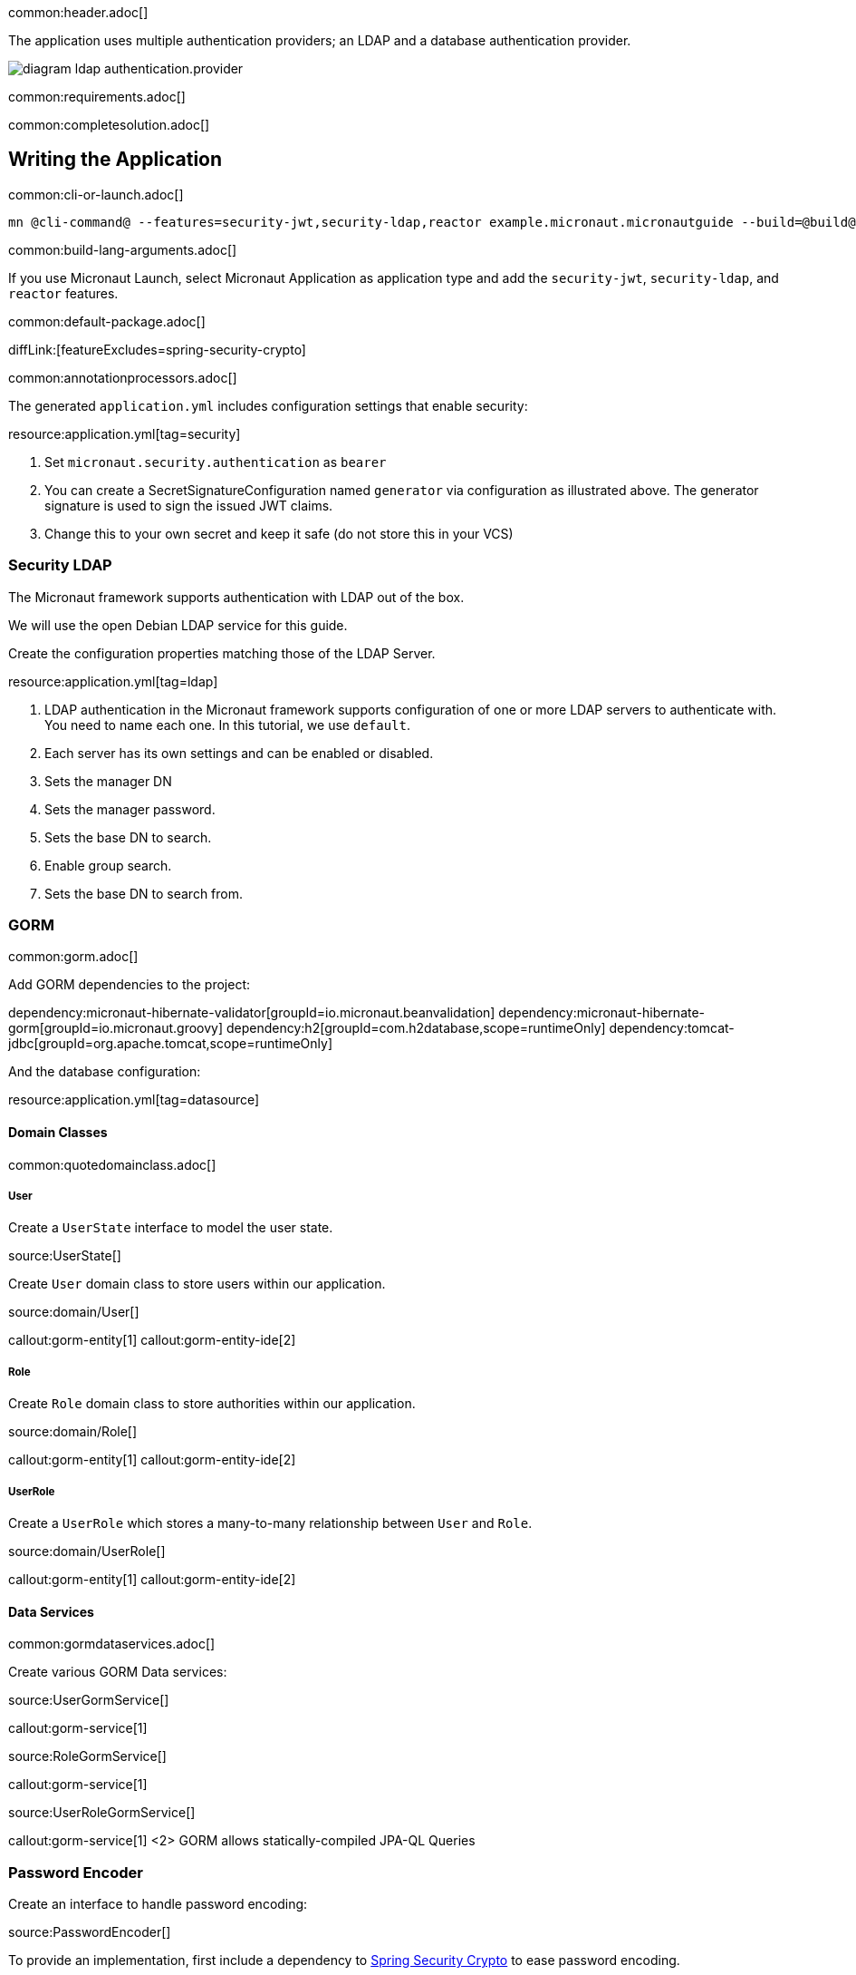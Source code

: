 common:header.adoc[]

The application uses multiple authentication providers; an LDAP and a database authentication provider.

image:diagram-ldap-authentication.provider.svg[]

common:requirements.adoc[]

common:completesolution.adoc[]

== Writing the Application

common:cli-or-launch.adoc[]

[source,bash]
----
mn @cli-command@ --features=security-jwt,security-ldap,reactor example.micronaut.micronautguide --build=@build@ --lang=@lang@
----

common:build-lang-arguments.adoc[]

If you use Micronaut Launch, select Micronaut Application as application type and add the `security-jwt`, `security-ldap`, and `reactor` features.

common:default-package.adoc[]

diffLink:[featureExcludes=spring-security-crypto]

common:annotationprocessors.adoc[]

The generated `application.yml` includes configuration settings that enable security:

resource:application.yml[tag=security]

<1> Set `micronaut.security.authentication` as `bearer`
<2> You can create a SecretSignatureConfiguration named `generator` via configuration as illustrated above. The generator signature is used to sign the issued JWT claims.
<3> Change this to your own secret and keep it safe (do not store this in your VCS)

=== Security LDAP

The Micronaut framework supports authentication with LDAP out of the box.

We will use the open Debian LDAP service for this guide.

Create the configuration properties matching those of the LDAP Server.

resource:application.yml[tag=ldap]

<1> LDAP authentication in the Micronaut framework supports configuration of one or more LDAP servers to authenticate with. You need to name each one. In this tutorial, we use `default`.
<2> Each server has its own settings and can be enabled or disabled.
<3> Sets the manager DN
<4> Sets the manager password.
<5> Sets the base DN to search.
<6> Enable group search.
<7> Sets the base DN to search from.

=== GORM

common:gorm.adoc[]

Add GORM dependencies to the project:

:dependencies:

dependency:micronaut-hibernate-validator[groupId=io.micronaut.beanvalidation]
dependency:micronaut-hibernate-gorm[groupId=io.micronaut.groovy]
dependency:h2[groupId=com.h2database,scope=runtimeOnly]
dependency:tomcat-jdbc[groupId=org.apache.tomcat,scope=runtimeOnly]

:dependencies:

And the database configuration:

resource:application.yml[tag=datasource]

==== Domain Classes

common:quotedomainclass.adoc[]

===== User

Create a `UserState` interface to model the user state.

source:UserState[]

Create `User` domain class to store users within our application.

source:domain/User[]

callout:gorm-entity[1]
callout:gorm-entity-ide[2]

===== Role

Create `Role` domain class to store authorities within our application.

source:domain/Role[]

callout:gorm-entity[1]
callout:gorm-entity-ide[2]

===== UserRole

Create a `UserRole` which stores a many-to-many relationship between `User` and `Role`.

source:domain/UserRole[]

callout:gorm-entity[1]
callout:gorm-entity-ide[2]

==== Data Services

common:gormdataservices.adoc[]

Create various GORM Data services:

source:UserGormService[]

callout:gorm-service[1]

source:RoleGormService[]

callout:gorm-service[1]

source:UserRoleGormService[]

callout:gorm-service[1]
<2> GORM allows statically-compiled JPA-QL Queries

=== Password Encoder

Create an interface to handle password encoding:

source:PasswordEncoder[]

To provide an implementation, first include a dependency to https://docs.spring.io/spring-security/site/docs/3.1.x/reference/crypto.html[Spring Security Crypto] to ease password encoding.

Add the dependency:

dependency:spring-security-crypto[groupId=org.springframework.security,version=@spring-security-cryptoVersion@]

Then, write the implementation:

source:BCryptPasswordEncoderService[]

callout:singleton[1]

=== Register Service

We will register a user when the application starts up.

Create `RegisterService`

source:RegisterService[]

Update the `Application` class to be an event listener, and use `RegisterService` to create a user:

source:Application[]

callout:server-startup-event[1]
callout:constructor-di[number=2,arg0=RegisterService]
<3> Register a new user when the application starts.

=== Delegating Authentication Provider

We will set up a https://micronaut-projects.github.io/micronaut-security/latest/api/io/micronaut/security/authentication/AuthenticationProvider.html[AuthenticationProvider] a described in the next diagram.

image::delegating_authentication_provider.svg[]

Next, we create interfaces and implementations for each of the pieces of the previous diagram.

==== User Fetcher

Create an interface to retrieve a `UserState` given a username.

source:UserFetcher[]

Provide an implementation:

source:UserFetcherService[]

callout:singleton[1]
<2> `UserGormService` is injected via constructor injection.

==== Authorities Fetcher

Create an interface to retrieve roles given a username.

source:AuthoritiesFetcher[]

Provide an implementation:

source:AuthoritiesFetcherService[]

callout:singleton[1]
<2> `UserRoleGormService` is injected via constructor injection.

==== Authentication Provider

Create an authentication provider which uses the interfaces you wrote in the previous sections.

source:DelegatingAuthenticationProvider[]

<1> The configured I/O executor service is injected
<2> `subscribeOn` method schedules the operation on the I/O thread pool

IMPORTANT: It is critical that any blocking I/O operations (such as fetching the user from the database in the previous code sample) are offloaded to a separate thread pool that does not block the Event loop.

=== LDAP Authentication Provider test

Create a test to verify an LDAP user can log in.

test:LoginLdapTest[]

callout:micronaut-test[1]
callout:http-client[2]
<3> Inject the `TokenValidator` bean.
callout:http-request[4]
<5> If you attempt to access a secured endpoint without authentication, 401 is returned
<6> Use the `tokenValidator` bean previously injected.

=== Login Testing

Test `/login` endpoint. We verify both LDAP and DB authentication providers work.

test:LoginControllerTest[]

common:testApp.adoc[]

common:runapp.adoc[]

common:next.adoc[]

common:helpWithMicronaut.adoc[]
